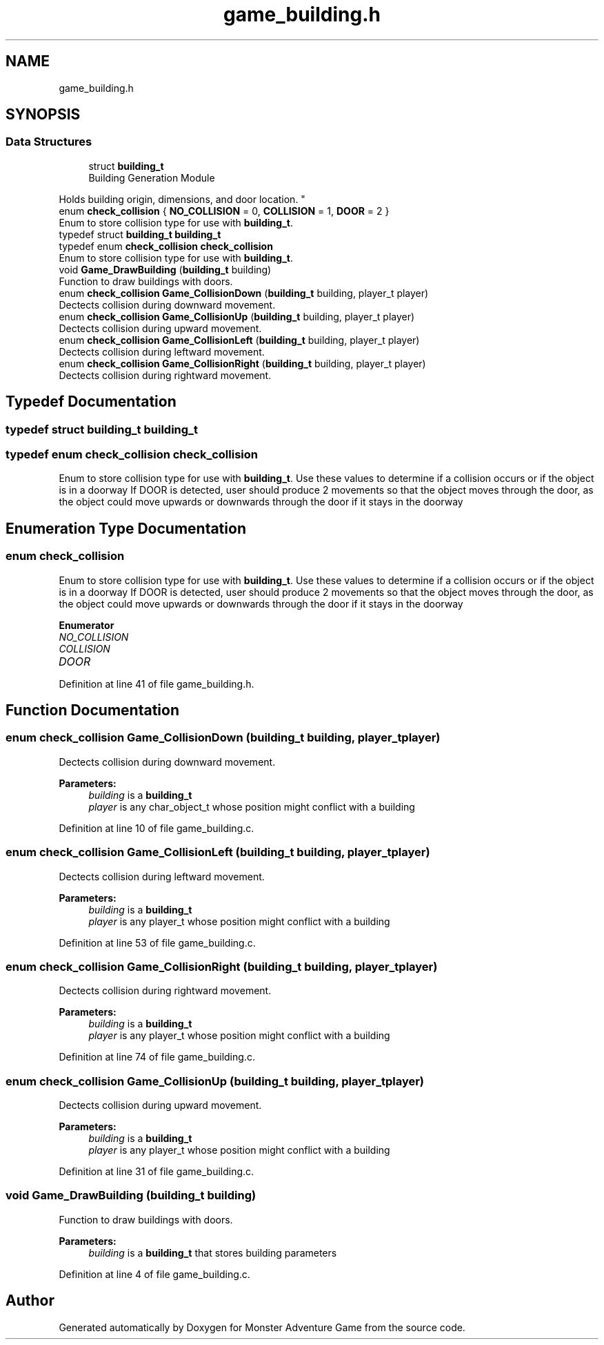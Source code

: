 .TH "game_building.h" 3 "Mon May 6 2019" "Monster Adventure Game" \" -*- nroff -*-
.ad l
.nh
.SH NAME
game_building.h
.SH SYNOPSIS
.br
.PP
.SS "Data Structures"

.in +1c
.ti -1c
.RI "struct \fBbuilding_t\fP"
.br
.RI "Building Generation Module
.PP
Holds building origin, dimensions, and door location\&. "
.in -1c
.in +1c
.ti -1c
.RI "enum \fBcheck_collision\fP { \fBNO_COLLISION\fP = 0, \fBCOLLISION\fP = 1, \fBDOOR\fP = 2 }"
.br
.RI "Enum to store collision type for use with \fBbuilding_t\fP\&. "
.ti -1c
.RI "typedef struct \fBbuilding_t\fP \fBbuilding_t\fP"
.br
.ti -1c
.RI "typedef enum \fBcheck_collision\fP \fBcheck_collision\fP"
.br
.RI "Enum to store collision type for use with \fBbuilding_t\fP\&. "
.ti -1c
.RI "void \fBGame_DrawBuilding\fP (\fBbuilding_t\fP building)"
.br
.RI "Function to draw buildings with doors\&. "
.ti -1c
.RI "enum \fBcheck_collision\fP \fBGame_CollisionDown\fP (\fBbuilding_t\fP building, player_t player)"
.br
.RI "Dectects collision during downward movement\&. "
.ti -1c
.RI "enum \fBcheck_collision\fP \fBGame_CollisionUp\fP (\fBbuilding_t\fP building, player_t player)"
.br
.RI "Dectects collision during upward movement\&. "
.ti -1c
.RI "enum \fBcheck_collision\fP \fBGame_CollisionLeft\fP (\fBbuilding_t\fP building, player_t player)"
.br
.RI "Dectects collision during leftward movement\&. "
.ti -1c
.RI "enum \fBcheck_collision\fP \fBGame_CollisionRight\fP (\fBbuilding_t\fP building, player_t player)"
.br
.RI "Dectects collision during rightward movement\&. "
.in -1c
.SH "Typedef Documentation"
.PP 
.SS "typedef struct \fBbuilding_t\fP \fBbuilding_t\fP"

.SS "typedef enum \fBcheck_collision\fP \fBcheck_collision\fP"

.PP
Enum to store collision type for use with \fBbuilding_t\fP\&. Use these values to determine if a collision occurs or if the object is in a doorway If DOOR is detected, user should produce 2 movements so that the object moves through the door, as the object could move upwards or downwards through the door if it stays in the doorway 
.SH "Enumeration Type Documentation"
.PP 
.SS "enum \fBcheck_collision\fP"

.PP
Enum to store collision type for use with \fBbuilding_t\fP\&. Use these values to determine if a collision occurs or if the object is in a doorway If DOOR is detected, user should produce 2 movements so that the object moves through the door, as the object could move upwards or downwards through the door if it stays in the doorway 
.PP
\fBEnumerator\fP
.in +1c
.TP
\fB\fINO_COLLISION \fP\fP
.TP
\fB\fICOLLISION \fP\fP
.TP
\fB\fIDOOR \fP\fP
.PP
Definition at line 41 of file game_building\&.h\&.
.SH "Function Documentation"
.PP 
.SS "enum \fBcheck_collision\fP Game_CollisionDown (\fBbuilding_t\fP building, player_t player)"

.PP
Dectects collision during downward movement\&. 
.PP
\fBParameters:\fP
.RS 4
\fIbuilding\fP is a \fBbuilding_t\fP
.br
\fIplayer\fP is any char_object_t whose position might conflict with a building 
.RE
.PP

.PP
Definition at line 10 of file game_building\&.c\&.
.SS "enum \fBcheck_collision\fP Game_CollisionLeft (\fBbuilding_t\fP building, player_t player)"

.PP
Dectects collision during leftward movement\&. 
.PP
\fBParameters:\fP
.RS 4
\fIbuilding\fP is a \fBbuilding_t\fP
.br
\fIplayer\fP is any player_t whose position might conflict with a building 
.RE
.PP

.PP
Definition at line 53 of file game_building\&.c\&.
.SS "enum \fBcheck_collision\fP Game_CollisionRight (\fBbuilding_t\fP building, player_t player)"

.PP
Dectects collision during rightward movement\&. 
.PP
\fBParameters:\fP
.RS 4
\fIbuilding\fP is a \fBbuilding_t\fP
.br
\fIplayer\fP is any player_t whose position might conflict with a building 
.RE
.PP

.PP
Definition at line 74 of file game_building\&.c\&.
.SS "enum \fBcheck_collision\fP Game_CollisionUp (\fBbuilding_t\fP building, player_t player)"

.PP
Dectects collision during upward movement\&. 
.PP
\fBParameters:\fP
.RS 4
\fIbuilding\fP is a \fBbuilding_t\fP
.br
\fIplayer\fP is any player_t whose position might conflict with a building 
.RE
.PP

.PP
Definition at line 31 of file game_building\&.c\&.
.SS "void Game_DrawBuilding (\fBbuilding_t\fP building)"

.PP
Function to draw buildings with doors\&. 
.PP
\fBParameters:\fP
.RS 4
\fIbuilding\fP is a \fBbuilding_t\fP that stores building parameters 
.RE
.PP

.PP
Definition at line 4 of file game_building\&.c\&.
.SH "Author"
.PP 
Generated automatically by Doxygen for Monster Adventure Game from the source code\&.
